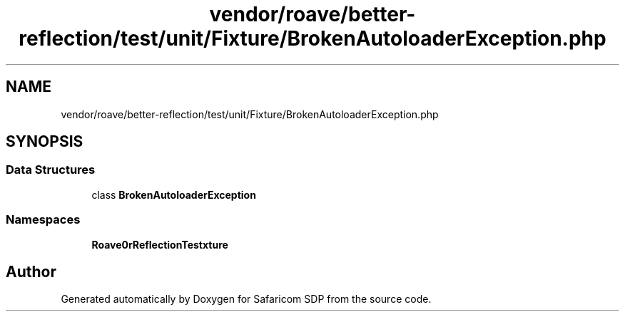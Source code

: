 .TH "vendor/roave/better-reflection/test/unit/Fixture/BrokenAutoloaderException.php" 3 "Sat Sep 26 2020" "Safaricom SDP" \" -*- nroff -*-
.ad l
.nh
.SH NAME
vendor/roave/better-reflection/test/unit/Fixture/BrokenAutoloaderException.php
.SH SYNOPSIS
.br
.PP
.SS "Data Structures"

.in +1c
.ti -1c
.RI "class \fBBrokenAutoloaderException\fP"
.br
.in -1c
.SS "Namespaces"

.in +1c
.ti -1c
.RI " \fBRoave\\BetterReflectionTest\\Fixture\fP"
.br
.in -1c
.SH "Author"
.PP 
Generated automatically by Doxygen for Safaricom SDP from the source code\&.
